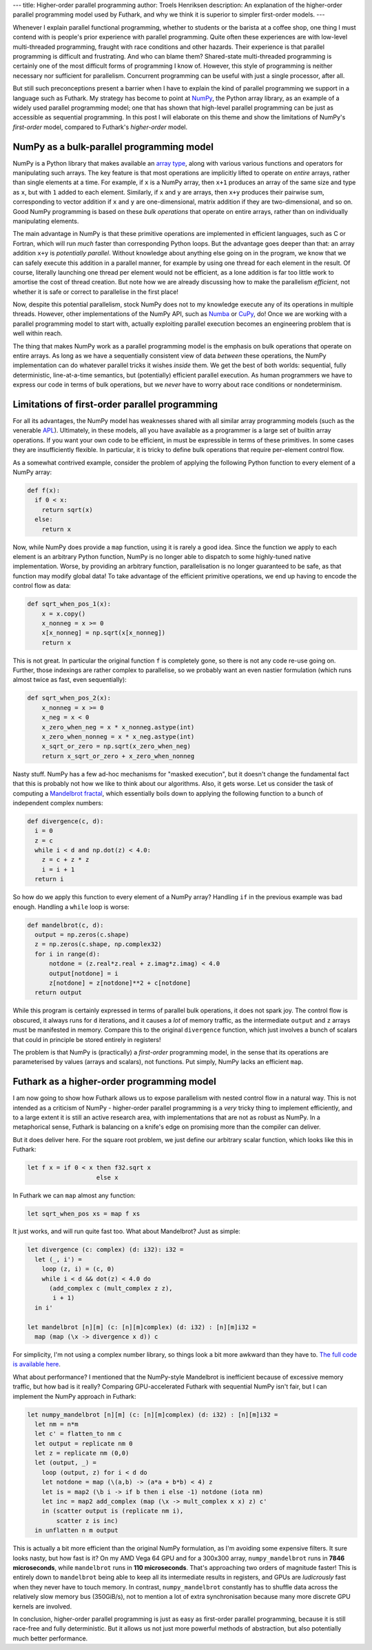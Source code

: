---
title: Higher-order parallel programming
author: Troels Henriksen
description: An explanation of the higher-order parallel programming model used by Futhark, and why we think it is superior to simpler first-order models.
---

Whenever I explain parallel functional programming, whether to
students or the barista at a coffee shop, one thing I must contend
with is people's prior experience with parallel programming.  Quite
often these experiences are with low-level multi-threaded
programming, fraught with race conditions and other hazards.  Their
experience is that parallel programming is difficult and frustrating.
And who can blame them? Shared-state multi-threaded programming is
certainly one of the most difficult forms of programming I know of.
However, this style of programming is neither necessary nor sufficient
for parallelism.  Concurrent programming can be useful with just a
single processor, after all.

But still such preconceptions present a barrier when I have to
explain the kind of parallel programming we support in a language such
as Futhark.  My strategy has become to point at `NumPy
<https://numpy.org/>`_, the Python array library, as an example of a
widely used parallel programming model; one that has shown that
high-level parallel programming can be just as accessible as
sequential programming.  In this post I will elaborate on this theme
and show the limitations of NumPy's *first-order* model, compared to
Futhark's *higher-order* model.

NumPy as a bulk-parallel programming model
------------------------------------------

NumPy is a Python library that makes available an `array type
<https://numpy.org/doc/stable/reference/generated/numpy.ndarray.html>`_,
along with various various functions and operators for manipulating
such arrays.  The key feature is that most operations are implicitly
lifted to operate on *entire* arrays, rather than single elements at a
time.  For example, if ``x`` is a NumPy array, then ``x+1`` produces
an array of the same size and type as ``x``, but with ``1`` added to
each element.  Similarly, if ``x`` and ``y`` are arrays, then ``x+y``
produces their pairwise sum, corresponding to vector addition if ``x``
and ``y`` are one-dimensional, matrix addition if they are
two-dimensional, and so on.  Good NumPy programming is based on these
*bulk operations* that operate on entire arrays, rather than on
individually manipulating elements.

The main advantage in NumPy is that these primitive operations are
implemented in efficient languages, such as C or Fortran, which will
run *much* faster than corresponding Python loops.  But the advantage
goes deeper than that: an array addition ``x+y`` is *potentially
parallel*.  Without knowledge about anything else going on in the
program, we know that we can safely execute this addition in a
parallel manner, for example by using one thread for each element in
the result.  Of course, literally launching one thread per element
would not be efficient, as a lone addition is far too little work to
amortise the cost of thread creation.  But note how we are already
discussing how to make the parallelism *efficient*, not whether it is
safe or correct to parallelise in the first place!

Now, despite this potential parallelism, stock NumPy does not to my
knowledge execute any of its operations in multiple threads.  However,
other implementations of the NumPy API, such as `Numba
<http://numba.pydata.org/>`_ or `CuPy
<https://github.com/cupy/cupy>`_, do!  Once we are working with a
parallel programming model to start with, actually exploiting parallel
execution becomes an engineering problem that is well within reach.

The thing that makes NumPy work as a parallel programming model is the
emphasis on bulk operations that operate on entire arrays.  As long as
we have a sequentially consistent view of data *between* these
operations, the NumPy implementation can do whatever parallel tricks it
wishes *inside* them.  We get the best of both worlds: sequential,
fully deterministic, line-at-a-time semantics, but (potentially)
efficient parallel execution.  As human programmers we have to
express our code in terms of bulk operations, but we *never* have to
worry about race conditions or nondeterminism.

Limitations of first-order parallel programming
-----------------------------------------------

For all its advantages, the NumPy model has weaknesses shared with all
similar array programming models (such as the venerable `APL
<https://en.wikipedia.org/wiki/APL_(programming_language)>`_).
Ultimately, in these models, all you have available as a programmer is
a large set of builtin array operations.  If you want your own code to
be efficient, in must be expressible in terms of these primitives.  In
some cases they are insufficiently flexible.  In particular, it is
tricky to define bulk operations that require per-element control
flow.

As a somewhat contrived example, consider the problem of applying the
following Python function to every element of a NumPy array:

.. code-block:: Python

   def f(x):
     if 0 < x:
       return sqrt(x)
     else:
       return x

Now, while NumPy does provide a ``map`` function, using it is rarely a
good idea.  Since the function we apply to each element is an
arbitrary Python function, NumPy is no longer able to dispatch to some
highly-tuned native implementation.  Worse, by providing an arbitrary
function, parallelisation is no longer guaranteed to be safe, as that
function may modify global data!  To take advantage of the efficient
primitive operations, we end up having to encode the control flow as
data:

.. code-block:: Python

   def sqrt_when_pos_1(x):
       x = x.copy()
       x_nonneg = x >= 0
       x[x_nonneg] = np.sqrt(x[x_nonneg])
       return x

This is not great.  In particular the original function ``f`` is
completely gone, so there is not any code re-use going on.  Further,
those indexings are rather complex to parallelise, so we probably want
an even nastier formulation (which runs almost twice as fast, even
sequentially):

.. code-block:: Python

   def sqrt_when_pos_2(x):
       x_nonneg = x >= 0
       x_neg = x < 0
       x_zero_when_neg = x * x_nonneg.astype(int)
       x_zero_when_nonneg = x * x_neg.astype(int)
       x_sqrt_or_zero = np.sqrt(x_zero_when_neg)
       return x_sqrt_or_zero + x_zero_when_nonneg

Nasty stuff.  NumPy has a few ad-hoc mechanisms for "masked
execution", but it doesn't change the fundamental fact that this is
probably not how we like to think about our algorithms.  Also, it gets
worse.  Let us consider the task of computing a `Mandelbrot fractal
<https://en.wikipedia.org/wiki/Mandelbrot_set>`_, which essentially
boils down to applying the following function to a bunch of
independent complex numbers:

.. code-block:: Python

   def divergence(c, d):
     i = 0
     z = c
     while i < d and np.dot(z) < 4.0:
       z = c + z * z
       i = i + 1
     return i

So how do we apply this function to every element of a NumPy array?
Handling ``if`` in the previous example was bad enough.  Handling a
``while`` loop is worse:

.. code-block:: Python

   def mandelbrot(c, d):
     output = np.zeros(c.shape)
     z = np.zeros(c.shape, np.complex32)
     for i in range(d):
         notdone = (z.real*z.real + z.imag*z.imag) < 4.0
         output[notdone] = i
         z[notdone] = z[notdone]**2 + c[notdone]
     return output

While this program is certainly expressed in terms of parallel bulk
operations, it does not spark joy.  The control flow is obscured, it
always runs for ``d`` iterations, and it causes a *lot* of memory
traffic, as the intermediate ``output`` and ``z`` arrays must be
manifested in memory.  Compare this to the original ``divergence``
function, which just involves a bunch of scalars that could in
principle be stored entirely in registers!

The problem is that NumPy is (practically) a *first-order* programming
model, in the sense that its operations are parameterised by values
(arrays and scalars), not functions.  Put simply, NumPy lacks an
efficient ``map``.

Futhark as a higher-order programming model
-------------------------------------------

I am now going to show how Futhark allows us to expose parallelism
with nested control flow in a natural way.  This is not intended as a
criticism of NumPy - higher-order parallel programming is a *very*
tricky thing to implement efficiently, and to a large extent it is
still an active research area, with implementations that are not as
robust as NumPy.  In a metaphorical sense, Futhark is balancing on a
knife's edge on promising more than the compiler can deliver.

But it does deliver here.  For the square root problem, we just define
our arbitrary scalar function, which looks like this in Futhark:

.. code-block:: Futhark

   let f x = if 0 < x then f32.sqrt x
                      else x

In Futhark we can ``map`` almost any function:

.. code-block:: Futhark

   let sqrt_when_pos xs = map f xs

It just works, and will run quite fast too.  What about Mandelbrot?
Just as simple:

.. code-block:: Futhark

   let divergence (c: complex) (d: i32): i32 =
     let (_, i') =
       loop (z, i) = (c, 0)
       while i < d && dot(z) < 4.0 do
         (add_complex c (mult_complex z z),
          i + 1)
     in i'

   let mandelbrot [n][m] (c: [n][m]complex) (d: i32) : [n][m]i32 =
     map (map (\x -> divergence x d)) c

For simplicity, I'm not using a complex number library, so things look
a bit more awkward than they have to.  `The full code is available
here <../static/higher_order_mandelbrot.fut>`_.

What about performance?  I mentioned that the NumPy-style Mandelbrot
is inefficient because of excessive memory traffic, but how bad is it
really?  Comparing GPU-accelerated Futhark with sequential NumPy isn't
fair, but I can implement the NumPy approach in Futhark:

.. code-block:: Futhark

   let numpy_mandelbrot [n][m] (c: [n][m]complex) (d: i32) : [n][m]i32 =
     let nm = n*m
     let c' = flatten_to nm c
     let output = replicate nm 0
     let z = replicate nm (0,0)
     let (output, _) =
       loop (output, z) for i < d do
       let notdone = map (\(a,b) -> (a*a + b*b) < 4) z
       let is = map2 (\b i -> if b then i else -1) notdone (iota nm)
       let inc = map2 add_complex (map (\x -> mult_complex x x) z) c'
       in (scatter output is (replicate nm i),
           scatter z is inc)
     in unflatten n m output

This is actually a bit more efficient than the original NumPy
formulation, as I'm avoiding some expensive filters.  It sure looks
nasty, but how fast is it?  On my AMD Vega 64 GPU and for a 300x300
array, ``numpy_mandelbrot`` runs in **7846 microseconds**, while
``mandelbrot`` runs in **110 microseconds**.  That's approaching two
orders of magnitude faster!  This is entirely down to ``mandelbrot``
being able to keep all its intermediate results in registers, and GPUs
are *ludicrously* fast when they never have to touch memory.  In
contrast, ``numpy_mandelbrot`` constantly has to shuffle data across
the relatively slow memory bus (350GiB/s), not to mention a lot of
extra synchronisation because many more discrete GPU kernels are
involved.

In conclusion, higher-order parallel programming is just as easy as
first-order parallel programming, because it is still race-free and
fully deterministic.  But it allows us not just more powerful methods
of abstraction, but also potentially much better performance.
